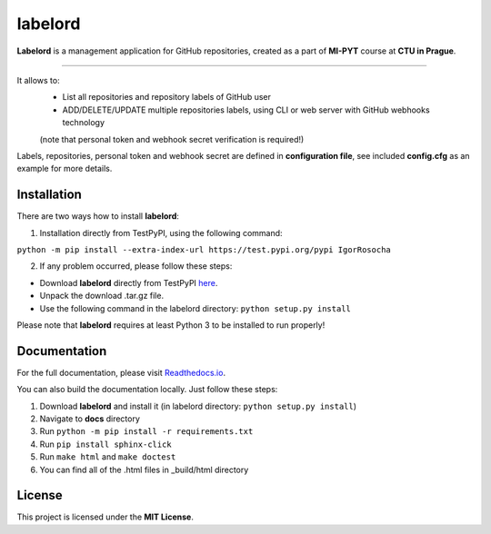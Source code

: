 labelord
=========
|travis|

.. |travis| image:: https://travis-ci.org/IgorRosocha/labelord_IgorRosocha.svg?branch=master
    :target: https://travis-ci.org/IgorRosocha/labelord_IgorRosocha

**Labelord** is a management application for GitHub repositories, created as a part of **MI-PYT** course at **CTU in Prague**.

-------

It allows to:
	- List all repositories and repository labels of GitHub user
	- ADD/DELETE/UPDATE multiple repositories labels, using CLI or web server with GitHub webhooks technology
	(note that personal token and webhook secret verification is required!)

Labels, repositories, personal token and webhook secret are defined in **configuration file**, see included **config.cfg** as an example for more details.

Installation
-------------

There are two ways how to install **labelord**:

1. Installation directly from TestPyPI, using the following command: 

``python -m pip install --extra-index-url https://test.pypi.org/pypi IgorRosocha``

2. If any problem occurred, please follow these steps:
	
- Download **labelord** directly from TestPyPI `here <https://testpypi.python.org/pypi/labelord-IgorRosocha>`_.
- Unpack the download .tar.gz file.
- Use the following command in the labelord directory: ``python setup.py install``


Please note that **labelord** requires at least Python 3 to be installed to run properly!

Documentation
--------------

For the full documentation, please visit `Readthedocs.io <http://labelord-igorrosocha.readthedocs.io/en/latest/>`__.

You can also build the documentation locally. Just follow these steps:

1. Download **labelord** and install it (in labelord directory: ``python setup.py install``)
2. Navigate to **docs** directory
3. Run ``python -m pip install -r requirements.txt``
4. Run ``pip install sphinx-click``
5. Run ``make html`` and ``make doctest``
6. You can find all of the .html files in _build/html directory
	

License
-------------

This project is licensed under the **MIT License**.
